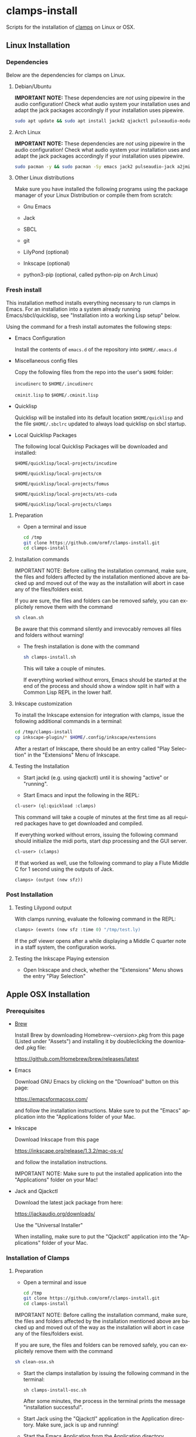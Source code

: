 #+LANGUAGE: de
#+OPTIONS: html5-fancy:t
#+OPTIONS: toc:nil
#+OPTIONS: tex:t
#+HTML_DOCTYPE: xhtml5
#+HTML_HEAD: <link rel="stylesheet" type="text/css" href="/home/orm/.config/emacs/org-mode/ox-custom/css/org-manual-style.css" />
#+INFOJS_OPT: path:scripts/org-info-de.js
#+LATEX_CLASS_OPTIONS: [a4paper]
#+LATEX: \setlength\parindent{0pt}
#+LATEX_HEADER: \usepackage[top=0.5cm, left=2cm, bottom=0.5cm, right=2cm]{geometry}
#+LATEX_HEADER: \usepackage{fontspec} % For loading fonts
#+LATEX_HEADER: \defaultfontfeatures{Mapping=tex-text}
#+LATEX_HEADER: \setmainfont[Scale=0.9]{Calibri}
#+LATEX_HEADER: \setsansfont[Scale=0.9]{Calibri}[Scale=MatchLowercase]
#+LATEX_HEADER: \setmonofont[Scale=0.7]{DejaVu Sans Mono}[Scale=MatchLowercase]

* clamps-install

  Scripts for the installation of [[https://github.com/ormf/clamps][clamps]] on Linux or OSX.

** Linux Installation
*** Dependencies
    Below are the dependencies for clamps on Linux.
**** Debian/Ubuntu
     *IMPORTANT NOTE:* These dependencies are /not/ using pipewire in
     the audio configuration! Check what audio system your
     installation uses and adapt the jack packages accordingly if your
     installation uses pipewire.
     #+BEGIN_SRC sh
     sudo apt update && sudo apt install jackd2 qjackctl pulseaudio-module-jack a2jmidid emacs inkscape python3-pip sbcl git lilypond
     #+END_SRC
**** Arch Linux
     *IMPORTANT NOTE:* These dependencies are /not/ using pipewire in
     the audio configuration! Check what audio system your
     installation uses and adapt the jack packages accordingly if your
     installation uses pipewire.
      #+BEGIN_SRC sh
     sudo pacman -y && sudo pacman -Sy emacs jack2 pulseaudio-jack a2jmidid sbcl git lilypond inkscape python-pip
     #+END_SRC
**** Other Linux distributions
     Make sure you have installed the following programs using the
     package manager of your Linux Distribution or compile them from
     scratch:

    - Gnu Emacs

    - Jack

    - SBCL

    - git

    - LilyPond (optional)

    - Inkscape (optional)

    - python3-pip (optional, called python-pip on Arch Linux)

     
*** Fresh install

    This installation method installs everything necessary to run
    clamps in Emacs. For an installation into a system already running
    Emacs/sbcl/quicklisp, see "Installation into a working Lisp setup"
    below.

    Using the command for a fresh install automates the following
    steps:

    - Emacs Configuration

      Install the contents of =emacs.d= of the repository into
      =$HOME/.emacs.d=

    - Miscellaneous config files

      Copy the following files from the repo into the user's =$HOME=
      folder:

      =incudinerc= to =$HOME/.incudinerc=

      =cminit.lisp= to =$HOME/.cminit.lisp=

    - Quicklisp

      Quicklisp will be installed into its default location
      =$HOME/quicklisp= and the file =$HOME/.sbclrc= updated to always
      load quicklisp on sbcl startup.
   
    - Local Quicklisp Packages

      The following local Quicklisp Packages will be downloaded and
      installed:

      =$HOME/quicklisp/local-projects/incudine=
   
      =$HOME/quicklisp/local-projects/cm=

      =$HOME/quicklisp/local-projects/fomus=
   
      =$HOME/quicklisp/local-projects/ats-cuda=

      =$HOME/quicklisp/local-projects/clamps=

**** Preparation

     - Open a terminal and issue
       #+BEGIN_SRC sh
         cd /tmp
         git clone https://github.com/ormf/clamps-install.git
         cd clamps-install
       #+END_SRC

**** Installation commands

     IMPORTANT NOTE: Before calling the installation command, make
     sure, the files and folders affected by the installation mentioned
     above are backed up and moved out of the way as the installation
     will abort in case any of the files/folders exist.

     If you are sure, the files and folders can be removed safely, you
     can explicitely remove them with the command

     #+BEGIN_SRC sh
       sh clean.sh
     #+END_SRC

     Be aware that this command silently and irrevocably removes all
     files and folders without warning!

     - The fresh installation is done with the command

       #+BEGIN_SRC sh
         sh clamps-install.sh
       #+END_SRC

       This will take a couple of minutes.

       If everything worked without errors, Emacs should be started at
       the end of the process and should show a window split in half
       with a Common Lisp REPL in the lower half.
**** Inkscape customization

     To install the Inkscape extension for integration with clamps,
     issue the following additional commands in a terminal:
    
     #+BEGIN_SRC sh
       cd /tmp/clamps-install
       cp inkscape-plugin/* $HOME/.config/inkscape/extensions
     #+END_SRC

     After a restart of Inkscape, there should be an entry called "Play
     Selection" in the "Extensions" Menu of Inkscape.

**** Testing the Installation

     - Start jackd (e.g. using qjackctl) until it is showing "active"
       or "running".

     - Start Emacs and input the following in the REPL:

     #+BEGIN_SRC lisp
       cl-user> (ql:quickload :clamps)
     #+END_SRC

     This command will take a couple of minutes at the first time as
     all required packages have to get downloaded and compiled.

     If everything worked without errors, issuing the following
     command should initialize the midi ports, start dsp processing
     and the GUI server.

     #+BEGIN_SRC lisp
       cl-user> (clamps)
     #+END_SRC

     If that worked as well, use the following command to play a Flute
     Middle C for 1 second using the outputs of Jack.

     #+BEGIN_SRC lisp
       clamps> (output (new sfz))
     #+END_SRC
*** Post Installation
**** Testing Lilypond output
     With clamps running, evaluate the following command in the REPL:

     #+BEGIN_SRC lisp
       clamps> (events (new sfz :time 0) "/tmp/test.ly)
     #+END_SRC

     If the pdf viewer opens after a while displaying a Middle C
     quarter note in a staff system, the configuration works.
**** Testing the Inkscape Playing extension

     - Open Inkscape and check, whether the "Extensions" Menu shows
       the entry "Play Selection"

** Apple OSX Installation
*** Prerequisites
    - [[https://brew.sh/][Brew]]

      Install Brew by downloading Homebrew-<version>.pkg from this
      page (Listed under "Assets") and installing it by doubleclicking
      the downloaded .pkg file:

      [[https://github.com/Homebrew/brew/releases/latest]]

    - Emacs

      Download GNU Emacs by clicking on the "Download" button on this
      page:

      https://emacsformacosx.com/

      and follow the installation instructions. Make sure to put the
      "Emacs" application into the "Applications folder of your Mac.
    
    - Inkscape

      Download Inkscape from this page
      
      https://inkscape.org/release/1.3.2/mac-os-x/

      and follow the installation instructions.

      IMPORTANT NOTE: Make sure to put the installed application into
      the "Applications" folder on your Mac!

    - Jack and Qjackctl

      Download the latest jack package from here:

      https://jackaudio.org/downloads/

      Use the "Universal Installer"

      When installing, make sure to put the "Qjackctl" application
      into the "Applications" folder of your Mac.

*** Installation of Clamps

**** Preparation
     - Open a terminal and issue
       #+BEGIN_SRC sh
         cd /tmp
         git clone https://github.com/ormf/clamps-install.git
         cd clamps-install
       #+END_SRC

     IMPORTANT NOTE: Before calling the installation command, make
     sure, the files and folders affected by the installation
     mentioned above are backed up and moved out of the way as the
     installation will abort in case any of the files/folders exist.

     If you are sure, the files and folders can be removed safely, you
     can explicitely remove them with the command

     #+BEGIN_SRC sh
       sh clean-osx.sh
     #+END_SRC

    - Start the clamps installation by issuing the following command
      in the terminal:
    
      =sh clamps-install-osc.sh=

      After some minutes, the process in the terminal prints the
      message "installation successful".

    - Start Jack using the "Qjackctl" application in the Application
      directory. Make sure, jack is up and running!
    
    - Start the Emacs Application from the Application directory

     #+BEGIN_SRC lisp
       cl-user> (ql:quickload :clamps)
     #+END_SRC

     This command will take a couple of minutes at the first time as
     all required packages have to get downloaded and compiled.

     If everything worked without errors, issuing the following
     command should initialize the midi ports, start dsp processing
     and the GUI server.

     #+BEGIN_SRC lisp
       cl-user> (clamps)
     #+END_SRC

     If that worked as well, use the following command to play a Flute
     Middle C for 1 second using the outputs of Jack.

     #+BEGIN_SRC lisp
       clamps> (output (new sfz))
     #+END_SRC
      
*** Post Installation
**** Testing Lilypond output
     With clamps running, evaluate the following command in the REPL:

     #+BEGIN_SRC lisp
       clamps> (events (new sfz :time 0) "/tmp/test.ly)
     #+END_SRC

     If the pdf viewer opens after a while displaying a Middle C
     quarter note in a staff system, the configuration works.
**** Testing the Inkscape Playing extension

     - Open Inkscape and check, whether the "Extensions" Menu shows
       the entry "Play Selection"
